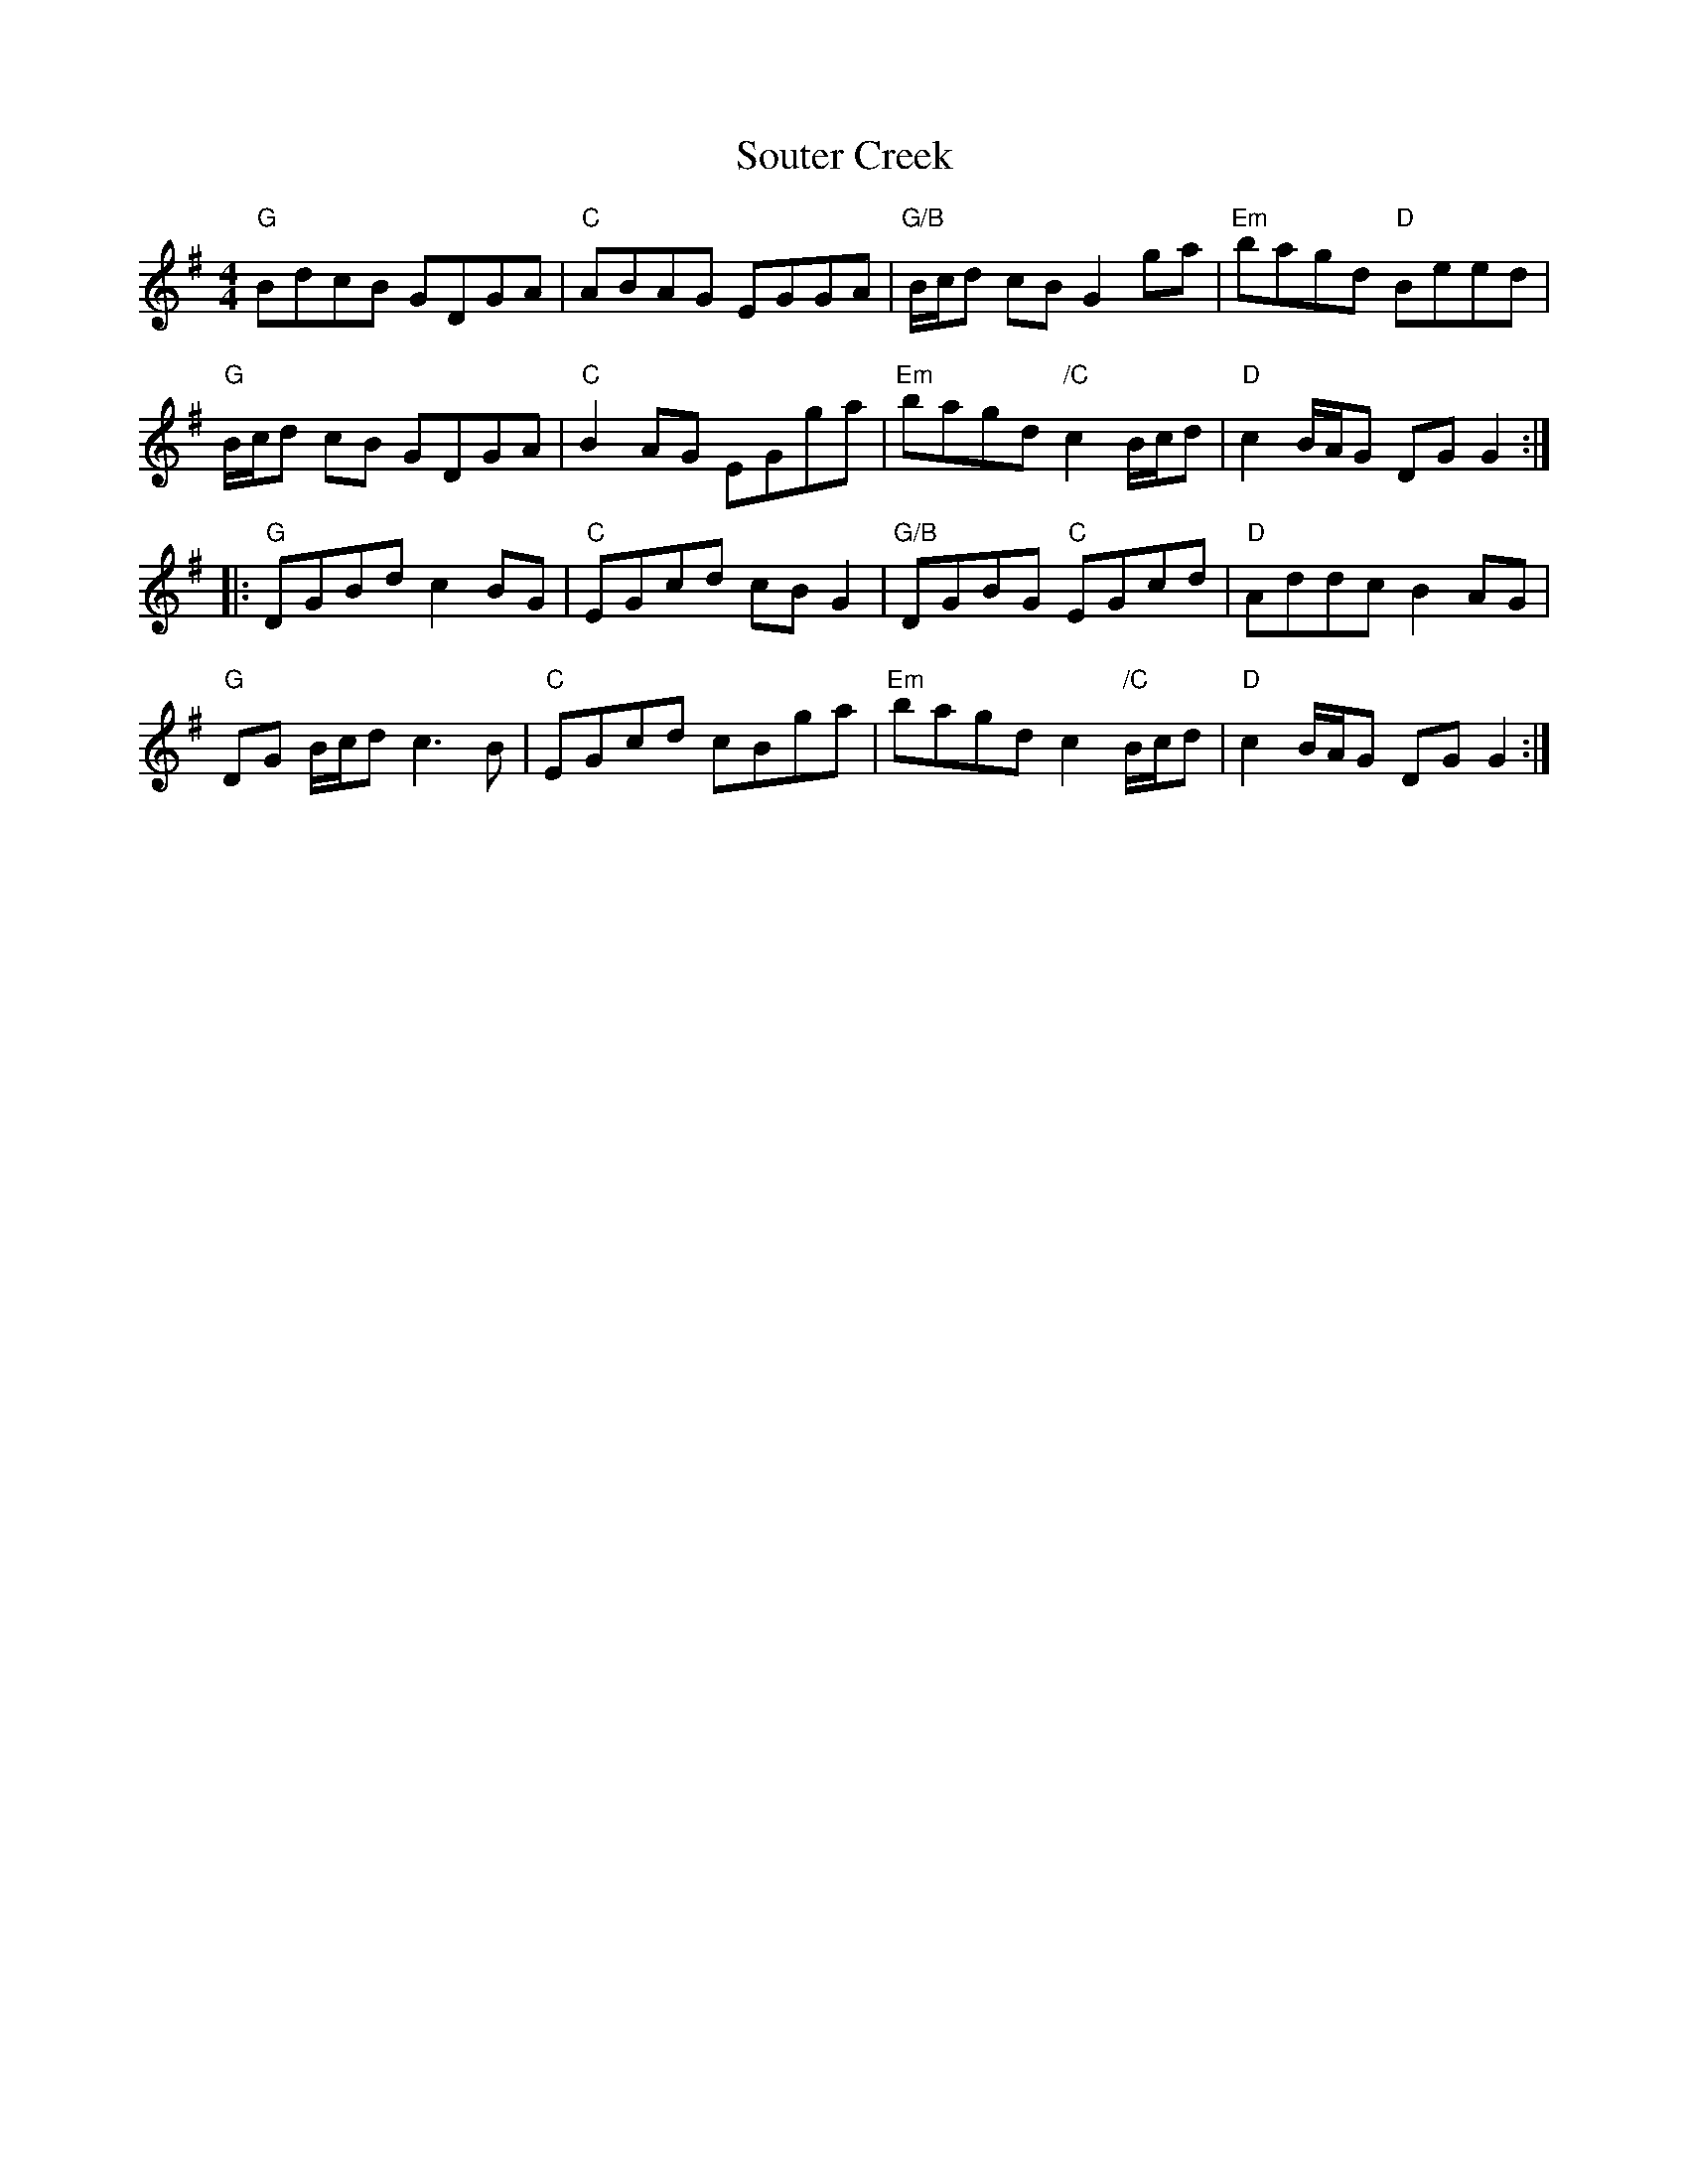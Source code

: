 X: 37891
T: Souter Creek
R: reel
M: 4/4
K: Gmajor
"G"BdcB GDGA|"C"ABAG EGGA|"G/B"B/c/d cB G2ga|"Em"bagd "D"Beed|
"G"B/c/d cB GDGA|"C"B2AG EGga|"Em"bagd "/C"c2 B/c/d|"D"c2 B/A/G DGG2:|
|:"G"DGBd c2BG|"C"EGcd cBG2|"G/B"DGBG "C"EGcd|"D"Addc B2AG|
"G"DG B/c/d c3B|"C"EGcd cBga|"Em"bagd c2 "/C"B/c/d|"D"c2 B/A/G DGG2:|

